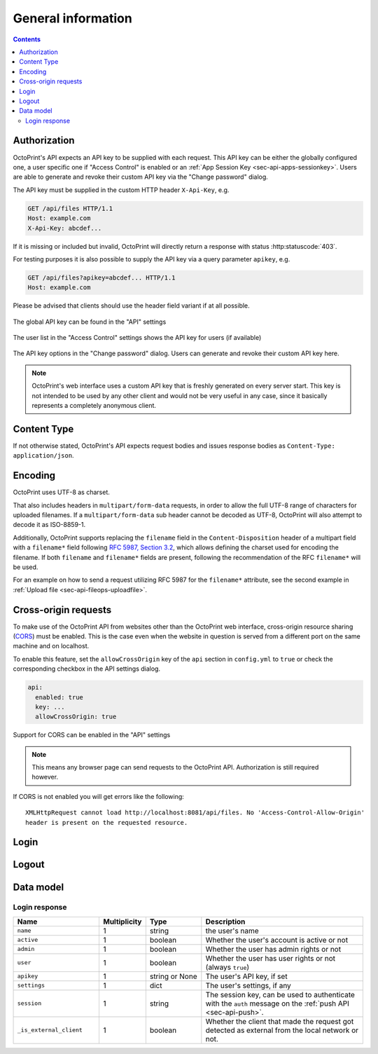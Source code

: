 .. _sec-api-general:

*******************
General information
*******************

.. contents::

.. _sec-api-general-authorization:

Authorization
=============

OctoPrint's API expects an API key to be supplied with each request. This API key can be either the globally
configured one, a user specific one if "Access Control" is enabled or an :ref:`App Session Key <sec-api-apps-sessionkey>`.
Users are able to generate and revoke their custom API key via the "Change password" dialog.

The API key must be supplied in the custom HTTP header ``X-Api-Key``, e.g.

.. sourcecode:: http

   GET /api/files HTTP/1.1
   Host: example.com
   X-Api-Key: abcdef...

If it is missing or included but invalid, OctoPrint will directly return a response with status :http:statuscode:`403`.

For testing purposes it is also possible to supply the API key via a query parameter ``apikey``, e.g.

.. sourcecode:: http

   GET /api/files?apikey=abcdef... HTTP/1.1
   Host: example.com

Please be advised that clients should use the header field variant if at all possible.

.. _fig-api-general-globalapikey:
.. figure:: ../images/settings-global-api-key.png
   :align: center
   :alt: Global API key in the API settings

   The global API key can be found in the "API" settings

.. _fig-api-general-userapikey:
.. figure:: ../images/settings-user-api-key.png
   :align: center
   :alt: User specific API key location in user list

   The user list in the "Access Control" settings shows the API key for users (if available)

.. _fig-api-general-changepassword:
.. figure:: ../images/change-password-api-key.png
   :align: center
   :alt: API key options in "Change password" dialog

   The API key options in the "Change password" dialog. Users can generate and revoke their custom API key here.

.. note::
   OctoPrint's web interface uses a custom API key that is freshly generated on every server start. This key is not
   intended to be used by any other client and would not be very useful in any case, since it basically represents
   a completely anonymous client.

.. _sec-api-general-contenttype:

Content Type
============

If not otherwise stated, OctoPrint's API expects request bodies and issues response bodies as ``Content-Type: application/json``.

.. _sec-api-general-encoding:

Encoding
========

OctoPrint uses UTF-8 as charset.

That also includes headers in ``multipart/form-data`` requests, in order to allow the full UTF-8 range of characters
for uploaded filenames. If a ``multipart/form-data`` sub header cannot be decoded as UTF-8, OctoPrint will also attempt
to decode it as ISO-8859-1.

Additionally, OctoPrint supports replacing the ``filename`` field in the ``Content-Disposition`` header of a
multipart field with a ``filename*`` field following `RFC 5987, Section 3.2 <https://tools.ietf.org/html/rfc5987#section-3.2>`_,
which allows defining the charset used for encoding the filename. If both ``filename`` and ``filename*`` fields are
present, following the recommendation of the RFC ``filename*`` will be used.

For an example on how to send a request utilizing RFC 5987 for the ``filename*`` attribute, see the second example
in :ref:`Upload file <sec-api-fileops-uploadfile>`.

.. _sec-api-general-crossorigin:

Cross-origin requests
=====================

To make use of the OctoPrint API from websites other than the OctoPrint web interface,
cross-origin resource sharing (`CORS <http://en.wikipedia.org/wiki/Cross-origin_resource_sharing>`_) must be enabled.
This is the case even when the website in question is served from a different port on the same machine and on localhost.

To enable this feature, set the ``allowCrossOrigin`` key of the ``api`` section in ``config.yml`` to ``true`` or
check the corresponding checkbox in the API settings dialog.

.. code-block:: yaml

   api:
     enabled: true
     key: ...
     allowCrossOrigin: true

.. _fig-api-general-apicors:
.. figure:: ../images/settings-api-cors.png
   :align: center
   :alt: CORS configuration in the API settings

   Support for CORS can be enabled in the "API" settings

.. note::
   This means any browser page can send requests to the OctoPrint API. Authorization is still required however.

If CORS is not enabled you will get errors like the following::

   XMLHttpRequest cannot load http://localhost:8081/api/files. No 'Access-Control-Allow-Origin'
   header is present on the requested resource.

.. _sec-api-general-login:

Login
=====

.. http:post:: /api/login

   Creates a login session or retrieves information about the currently existing session ("passive login").

   Can be used in one of two ways: to login a user via username and password and create a persistent session (usually
   from a UI in the browser), or to retrieve information about the active user (from an existing session or an API key)
   via the ``passive`` flag.

   Will return a :http:statuscode:`200` with a :ref:`login response <sec-api-general-datamodel-login>` on successful
   login, whether active or passive. The active (username/password) login may also return a :http:statuscode:`401` in
   case of a username/password mismatch or unknown user and a :http:statuscode:`403` in case of a deactivated account.

   :json passive:  If present, performs a passive login only, returning information about the current user that's
                   active either through an existing session or the used API key
   :json user:     (active login only) Username
   :json pass:     (active login only) Password
   :json remember: (active login only) Whether to set a "remember me" cookie on the session
   :status 200:    Successful login
   :status 401:    Username/password mismatch or unknown user
   :status 403:    Deactivated account

.. _sec-api-general-logout:

Logout
======

.. http:post:: /api/logout

   Ends the current login session of the current user.

   Only makes sense in the context of browser based workflows.

   Will return a :http:statuscode:`204`.

   :status 204: No error

.. _sec-api-general-datamodel:

Data model
==========

.. _sec-api-general-datamodel-login:

Login response
--------------

.. list-table::
   :widths: 15 5 10 30
   :header-rows: 1

   * - Name
     - Multiplicity
     - Type
     - Description
   * - ``name``
     - 1
     - string
     - the user's name
   * - ``active``
     - 1
     - boolean
     - Whether the user's account is active or not
   * - ``admin``
     - 1
     - boolean
     - Whether the user has admin rights or not
   * - ``user``
     - 1
     - boolean
     - Whether the user has user rights or not (always ``true``)
   * - ``apikey``
     - 1
     - string or None
     - The user's API key, if set
   * - ``settings``
     - 1
     - dict
     - The user's settings, if any
   * - ``session``
     - 1
     - string
     - The session key, can be used to authenticate with the ``auth`` message on the :ref:`push API <sec-api-push>`.
   * - ``_is_external_client``
     - 1
     - boolean
     - Whether the client that made the request got detected as external from the local network or not.
